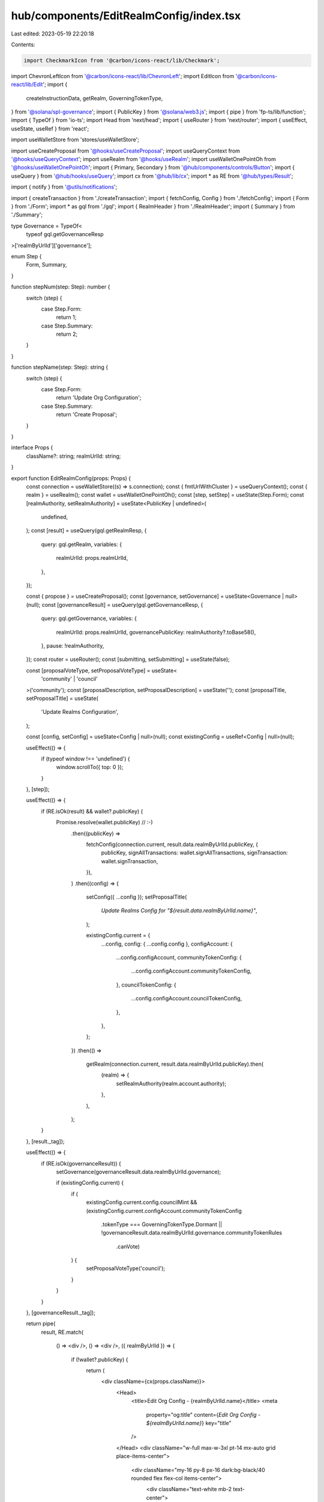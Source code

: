 hub/components/EditRealmConfig/index.tsx
========================================

Last edited: 2023-05-19 22:20:18

Contents:

.. code-block:: tsx

    import CheckmarkIcon from '@carbon/icons-react/lib/Checkmark';
import ChevronLeftIcon from '@carbon/icons-react/lib/ChevronLeft';
import EditIcon from '@carbon/icons-react/lib/Edit';
import {
  createInstructionData,
  getRealm,
  GoverningTokenType,
} from '@solana/spl-governance';
import { PublicKey } from '@solana/web3.js';
import { pipe } from 'fp-ts/lib/function';
import { TypeOf } from 'io-ts';
import Head from 'next/head';
import { useRouter } from 'next/router';
import { useEffect, useState, useRef } from 'react';

import useWalletStore from 'stores/useWalletStore';

import useCreateProposal from '@hooks/useCreateProposal';
import useQueryContext from '@hooks/useQueryContext';
import useRealm from '@hooks/useRealm';
import useWalletOnePointOh from '@hooks/useWalletOnePointOh';
import { Primary, Secondary } from '@hub/components/controls/Button';
import { useQuery } from '@hub/hooks/useQuery';
import cx from '@hub/lib/cx';
import * as RE from '@hub/types/Result';

import { notify } from '@utils/notifications';

import { createTransaction } from './createTransaction';
import { fetchConfig, Config } from './fetchConfig';
import { Form } from './Form';
import * as gql from './gql';
import { RealmHeader } from './RealmHeader';
import { Summary } from './Summary';

type Governance = TypeOf<
  typeof gql.getGovernanceResp
>['realmByUrlId']['governance'];

enum Step {
  Form,
  Summary,
}

function stepNum(step: Step): number {
  switch (step) {
    case Step.Form:
      return 1;
    case Step.Summary:
      return 2;
  }
}

function stepName(step: Step): string {
  switch (step) {
    case Step.Form:
      return 'Update Org Configuration';
    case Step.Summary:
      return 'Create Proposal';
  }
}

interface Props {
  className?: string;
  realmUrlId: string;
}

export function EditRealmConfig(props: Props) {
  const connection = useWalletStore((s) => s.connection);
  const { fmtUrlWithCluster } = useQueryContext();
  const { realm } = useRealm();
  const wallet = useWalletOnePointOh();
  const [step, setStep] = useState(Step.Form);
  const [realmAuthority, setRealmAuthority] = useState<PublicKey | undefined>(
    undefined,
  );
  const [result] = useQuery(gql.getRealmResp, {
    query: gql.getRealm,
    variables: {
      realmUrlId: props.realmUrlId,
    },
  });

  const { propose } = useCreateProposal();
  const [governance, setGovernance] = useState<Governance | null>(null);
  const [governanceResult] = useQuery(gql.getGovernanceResp, {
    query: gql.getGovernance,
    variables: {
      realmUrlId: props.realmUrlId,
      governancePublicKey: realmAuthority?.toBase58(),
    },
    pause: !realmAuthority,
  });
  const router = useRouter();
  const [submitting, setSubmitting] = useState(false);

  const [proposalVoteType, setProposalVoteType] = useState<
    'community' | 'council'
  >('community');
  const [proposalDescription, setProposalDescription] = useState('');
  const [proposalTitle, setProposalTitle] = useState(
    'Update Realms Configuration',
  );

  const [config, setConfig] = useState<Config | null>(null);
  const existingConfig = useRef<Config | null>(null);

  useEffect(() => {
    if (typeof window !== 'undefined') {
      window.scrollTo({ top: 0 });
    }
  }, [step]);

  useEffect(() => {
    if (RE.isOk(result) && wallet?.publicKey) {
      Promise.resolve(wallet.publicKey) // :-)
        .then((publicKey) =>
          fetchConfig(connection.current, result.data.realmByUrlId.publicKey, {
            publicKey,
            signAllTransactions: wallet.signAllTransactions,
            signTransaction: wallet.signTransaction,
          }),
        )
        .then((config) => {
          setConfig({ ...config });
          setProposalTitle(
            `Update Realms Config for "${result.data.realmByUrlId.name}"`,
          );

          existingConfig.current = {
            ...config,
            config: { ...config.config },
            configAccount: {
              ...config.configAccount,
              communityTokenConfig: {
                ...config.configAccount.communityTokenConfig,
              },
              councilTokenConfig: {
                ...config.configAccount.councilTokenConfig,
              },
            },
          };
        })
        .then(() =>
          getRealm(connection.current, result.data.realmByUrlId.publicKey).then(
            (realm) => {
              setRealmAuthority(realm.account.authority);
            },
          ),
        );
    }
  }, [result._tag]);

  useEffect(() => {
    if (RE.isOk(governanceResult)) {
      setGovernance(governanceResult.data.realmByUrlId.governance);

      if (existingConfig.current) {
        if (
          existingConfig.current.config.councilMint &&
          (existingConfig.current.configAccount.communityTokenConfig
            .tokenType === GoverningTokenType.Dormant ||
            !governanceResult.data.realmByUrlId.governance.communityTokenRules
              .canVote)
        ) {
          setProposalVoteType('council');
        }
      }
    }
  }, [governanceResult._tag]);

  return pipe(
    result,
    RE.match(
      () => <div />,
      () => <div />,
      ({ realmByUrlId }) => {
        if (!wallet?.publicKey) {
          return (
            <div className={cx(props.className)}>
              <Head>
                <title>Edit Org Config - {realmByUrlId.name}</title>
                <meta
                  property="og:title"
                  content={`Edit Org Config - ${realmByUrlId.name}`}
                  key="title"
                />
              </Head>
              <div className="w-full max-w-3xl pt-14 mx-auto grid place-items-center">
                <div className="my-16 py-8 px-16 dark:bg-black/40 rounded flex flex-col items-center">
                  <div className="text-white mb-2 text-center">
                    Please sign in to edit the realm config
                    <br />
                    for "{realmByUrlId.name}"
                  </div>
                </div>
              </div>
            </div>
          );
        }

        if (!(config && existingConfig.current && governance)) {
          return <div />;
        }

        const userPublicKey = wallet.publicKey;

        return (
          <div className={cx(props.className, 'dark:bg-neutral-900')}>
            <div className="w-full max-w-3xl pt-14 mx-auto">
              <Head>
                <title>Edit Org Config - {realmByUrlId.name}</title>
                <meta
                  property="og:title"
                  content={`Edit Org Config - ${realmByUrlId.name}`}
                  key="title"
                />
              </Head>
              <div className="flex items-center mt-4">
                <div className="text-sm dark:text-neutral-500">
                  Step {stepNum(step)} of 2
                </div>
                <div className="text-sm dark:text-white ml-2">
                  {stepName(step)}
                </div>
              </div>
              <div className="py-16">
                <RealmHeader
                  className="mb-2.5"
                  realmIconUrl={realmByUrlId.iconUrl}
                  realmName={realmByUrlId.name}
                />
                {step === Step.Form && (
                  <>
                    <Form
                      className="mb-16"
                      config={config}
                      councilRules={governance.councilTokenRules}
                      currentConfig={existingConfig.current}
                      walletAddress={userPublicKey}
                      onConfigChange={setConfig}
                    />
                    <footer className="flex items-center justify-between">
                      <button
                        className="flex items-center text-sm text-neutral-500"
                        onClick={() => router.back()}
                      >
                        <ChevronLeftIcon className="h-4 fill-current w-4" />
                        Go Back
                      </button>
                      <Secondary
                        className="h-14 w-44"
                        onClick={() => setStep(Step.Summary)}
                      >
                        Continue
                      </Secondary>
                    </footer>
                  </>
                )}
                {step === Step.Summary && (
                  <>
                    <Summary
                      className="mb-16"
                      config={config}
                      currentConfig={existingConfig.current}
                      governance={governance}
                      proposalDescription={proposalDescription}
                      proposalTitle={proposalTitle}
                      proposalVoteType={proposalVoteType}
                      walletAddress={userPublicKey}
                      onProposalDescriptionChange={setProposalDescription}
                      onProposalTitleChange={setProposalTitle}
                      onProposalVoteTypeChange={setProposalVoteType}
                    />
                    <footer className="flex items-center justify-end">
                      <button
                        className="flex items-center text-sm text-neutral-500"
                        onClick={() => setStep(Step.Form)}
                      >
                        <EditIcon className="h-4 fill-current mr-1 w-4" />
                        Go Back
                      </button>
                      <Primary
                        className="ml-16 h-14 w-44"
                        pending={submitting}
                        onClick={async () => {
                          if (!existingConfig.current) {
                            return;
                          }
                          if (!wallet.publicKey) throw new Error();
                          if (!realm) throw new Error();

                          setSubmitting(true);

                          const userPublicKey = wallet.publicKey;

                          const instructions = await createTransaction(
                            realm.pubkey,
                            governance.governanceAddress,
                            config,
                            existingConfig.current,
                            connection.current,
                            connection.cluster === 'devnet',
                            {
                              publicKey: userPublicKey,
                              signAllTransactions: wallet.signAllTransactions,
                              signTransaction: wallet.signTransaction,
                            },
                          );

                          try {
                            const proposalAddress = await propose({
                              title: proposalTitle,
                              description: proposalDescription,
                              voteByCouncil: proposalVoteType === 'council',
                              instructionsData: instructions.map((ix) => ({
                                data: createInstructionData(ix),
                                holdUpTime:
                                  60 *
                                  60 *
                                  24 *
                                  governance.minInstructionHoldupDays,
                                prerequisiteInstructions: [],
                                chunkBy: 3,
                              })),
                              governance: governance.governanceAddress,
                            });

                            if (proposalAddress) {
                              router.push(
                                fmtUrlWithCluster(
                                  `/dao/${
                                    props.realmUrlId
                                  }/proposal/${proposalAddress.toBase58()}`,
                                ),
                              );
                            }
                          } catch (e) {
                            console.error(e);
                            notify({
                              type: 'error',
                              message:
                                'Could not create proposal: ' + String(e),
                            });
                          }

                          setSubmitting(false);
                        }}
                      >
                        <CheckmarkIcon className="h-4 fill-current mr-1 w-4" />
                        Create Proposal
                      </Primary>
                    </footer>
                  </>
                )}
              </div>
            </div>
          </div>
        );
      },
    ),
  );
}


